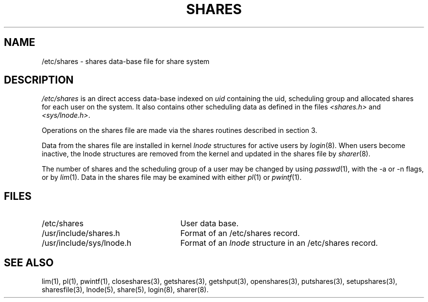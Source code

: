 .TH SHARES 5 SHARE
.SH NAME
/etc/shares \- shares data-base file for share system
.SH DESCRIPTION
.I /etc/shares
is an direct access data-base indexed on
.I uid
containing the uid, scheduling group and allocated shares
for each user on the system.
It also contains other scheduling data as defined in the files
.I <shares.h>
and
.IR <sys/lnode.h> .
.P
Operations on the shares file are made via the shares routines
described in section 3.
.P
Data from the shares file are installed in kernel
.I lnode
structures for active users by
.IR login (8).
When users become inactive,
the lnode structures are removed from the kernel
and updated in the shares file by
.IR sharer (8).
.P
The number of shares and the scheduling group of a user may be changed by using
.IR passwd (1),
with the -a or -n flags,
or by
.IR lim (1).
Data in the shares file may be examined with either
.IR pl (1)
or
.IR pwintf (1).
.SH FILES
.PD 0
.TP "\w'/usr/include/sys/lnode.hXX'u"
/etc/shares
User data base.
.TP
/usr/include/shares.h
Format of an /etc/shares record.
.TP
/usr/include/sys/lnode.h
Format of an
.I lnode
structure in an /etc/shares record.
.PD
.SH "SEE ALSO"
lim(1),
pl(1),
pwintf(1),
closeshares(3),
getshares(3),
getshput(3),
openshares(3),
putshares(3),
setupshares(3),
sharesfile(3),
lnode(5),
share(5),
login(8),
sharer(8).
